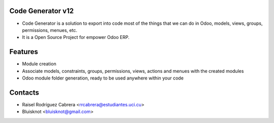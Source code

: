 Code Generator v12
===================
* Code Generator is a solution to export into code most of the things that we can do in Odoo, models, views, groups, permissions, menues, etc.
* It is a Open Source Project for empower Odoo ERP.

Features
========
* Module creation
* Associate models, constraints, groups, permissions, views, actions and menues with the created modules
* Odoo module folder generation, ready to be used anywhere within your code

Contacts
========
* Raisel Rodríguez Cabrera <rrcabrera@estudiantes.uci.cu>
* Bluisknot <bluisknot@gmail.com>
